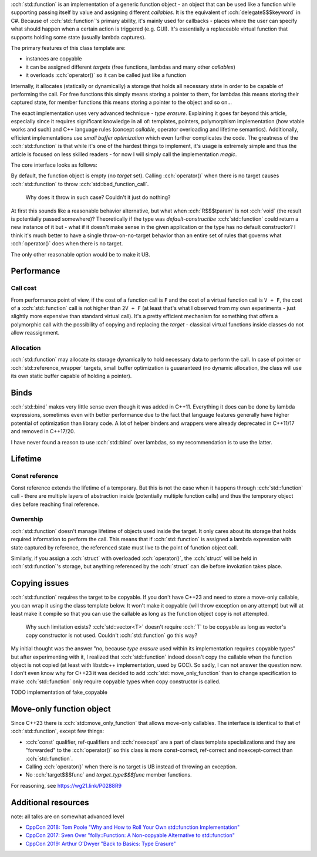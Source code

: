 .. title: std::function
.. slug: index
.. description: function object class
.. author: Xeverous

:cch:`std::function` is an implementation of a generic function object - an object that can be used like a function while supporting passing itself by value and assigning different *callables*. It is the equivalent of :cch:`delegate$$$keyword` in C#. Because of :cch:`std::function`'s primary ability, it's mainly used for callbacks - places where the user can specify what should happen when a certain action is triggered (e.g. GUI). It's essentially a replaceable virtual function that supports holding some state (usually lambda captures).

.. cch::
    :code_path: example.cpp
    :color_path: example.color

The primary features of this class template are:

- instances are copyable
- it can be assigned different *targets* (free functions, lambdas and many other *callables*)
- it overloads :cch:`operator()` so it can be called just like a function

Internally, it allocates (statically or dynamically) a storage that holds all necessary state in order to be capable of performing the call. For free functions this simply means storing a pointer to them, for lambdas this means storing their captured state, for member functions this means storing a pointer to the object and so on...

The exact implementation uses very advanced technique - *type erasure*. Explaining it goes far beyond this article, especially since it requires significant knowledge in all of: templates, pointers, polymorphism implementation (how vtable works and such) and C++ language rules (concept *callable*, operator overloading and lifetime semantics). Additionally, efficient implementations use *small buffer optimization* which even further complicates the code. The greatness of the :cch:`std::function` is that while it's one of the hardest things to implement, it's usage is extremely simple and thus the article is focused on less skilled readers - for now I will simply call the implementation *magic*.

The core interface looks as follows:

.. cch::
    :code_path: interface.cpp
    :color_path: interface.color

By default, the function object is empty (no *target* set). Calling :cch:`operator()` when there is no target causes :cch:`std::function` to throw :cch:`std::bad_function_call`.

    Why does it throw in such case? Couldn't it just do nothing?

At first this sounds like a reasonable behavior alternative, but what when :cch:`R$$$tparam` is not :cch:`void` (the result is potentially passed somewhere)? Theoretically if the type was *default-constructibe* :cch:`std::function` could return a new instance of it but - what if it doesn't make sense in the given application or the type has no default constructor? I think it's much better to have a single throw-on-no-target behavior than an entire set of rules that governs what :cch:`operator()` does when there is no target.

The only other reasonable option would be to make it UB.

Performance
###########

Call cost
=========

From performance point of view, if the cost of a function call is ``F`` and the cost of a virtual function call is ``V + F``, the cost of a :cch:`std::function` call is not higher than ``2V + F`` (at least that's what I observed from my own experiments - just slightly more expensive than standard virtual call). It's a pretty efficient mechanism for something that offers a polymorphic call with the possibility of copying and replacing the *target* - classical virtual functions inside classes do not allow reassignment.

Allocation
==========

:cch:`std::function` may allocate its storage dynamically to hold necessary data to perform the call. In case of pointer or :cch:`std::reference_wrapper` targets, small buffer optimization is guuaranteed (no dynamic allocation, the class will use its own static buffer capable of holding a pointer).

Binds
#####

:cch:`std::bind` makes very little sense even though it was added in C++11. Everything it does can be done by lambda expressions, sometimes even with better performance due to the fact that language features generally have higher potential of optimization than library code. A lot of helper binders and wrappers were already deprecated in C++11/17 and removed in C++17/20.

.. cch::
    :code_path: binds.cpp
    :color_path: binds.color

I have never found a reason to use :cch:`std::bind` over lambdas, so my recommendation is to use the latter.

Lifetime
########

Const reference
===============

Const reference extends the lifetime of a temporary. But this is not the case when it happens through :cch:`std::function` call - there are multiple layers of abstraction inside (potentially multiple function calls) and thus the temporary object dies before reaching final reference.

.. cch::
    :code_path: lifetime_const_reference.cpp
    :color_path: lifetime_const_reference.color

Ownership
=========

:cch:`std::function` doesn't manage lifetime of objects used inside the target. It only cares about its storage that holds required information to perform the call. This means that if :cch:`std::function` is assigned a lambda expression with state captured by reference, the referenced state must live to the point of function object call.

.. cch::
    :code_path: lifetime_lambda_capture.cpp
    :color_path: lifetime_lambda_capture.color

Similarly, if you assign a :cch:`struct` with overloaded :cch:`operator()`, the :cch:`struct` will be held in :cch:`std::function`'s storage, but anything referenced by the :cch:`struct` can die before invokation takes place.

Copying issues
##############

:cch:`std::function` requires the target to be copyable. If you don't have C++23 and need to store a move-only callable, you can wrap it using the class template below. It won't make it copyable (will throw exception on any attempt) but will at least make it compile so that you can use the callable as long as the function object copy is not attempted.

    Why such limitation exists? :cch:`std::vector<T>` doesn't require :cch:`T` to be copyable as long as vector's copy constructor is not used. Couldn't :cch:`std::function` go this way?

My initial thought was the answer "no, because *type erasure* used within its implementation requires copyable types" but after experimenting with it, I realized that :cch:`std::function` indeed doesn't copy the callable when the function object is not copied (at least with libstdc++ implementation, used by GCC). So sadly, I can not answer the question now. I don't even know why for C++23 it was decided to add :cch:`std::move_only_function` than to change specification to make :cch:`std::function` only require copyable types when copy constructor is called.

TODO implementation of fake_copyable

Move-only function object
#########################

Since C++23 there is :cch:`std::move_only_function` that allows move-only callables. The interface is identical to that of :cch:`std::function`, except few things:

- :cch:`const` qualifier, ref-qualifiers and :cch:`noexcept` are a part of class template specializations and they are "forwarded" to the :cch:`operator()` so this class is more const-correct, ref-correct and noexcept-correct than :cch:`std::function`.
- Calling :cch:`operator()` when there is no target is UB instead of throwing an exception.
- No :cch:`target$$$func` and `target_type$$$func` member functions.

For reasoning, see `https://wg21.link/P0288R9 <P0288R9>`_

Additional resources
####################

note: all talks are on somewhat advanced level

- `CppCon 2018: Tom Poole "Why and How to Roll Your Own std::function Implementation" <https://www.youtube.com/watch?v=VY83afAJUIg>`_
- `CppCon 2017: Sven Over "folly::Function: A Non-copyable Alternative to std::function" <https://www.youtube.com/watch?v=SToaMS3jNH0>`_
- `CppCon 2019: Arthur O'Dwyer "Back to Basics: Type Erasure" <https://www.youtube.com/watch?v=tbUCHifyT24>`_
